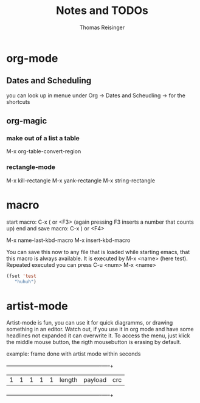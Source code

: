 #+STARTUP: overview
#+TITLE: Notes and TODOs
#+AUTHOR: Thomas Reisinger

* org-mode
** Dates and Scheduling
   you can look up in menue under Org -> Dates and Scheudling -> for
   the shortcuts

** org-magic
*** make out of a list a table
    M-x org-table-convert-region
*** rectangle-mode
    M-x kill-rectangle
    M-x yank-rectangle
    M-x string-rectangle

* macro
  start macro: C-x ( or <F3> (again pressing F3 inserts a number that counts up)
  end and save macro:   C-x ) or <F4>

  M-x name-last-kbd-macro
  M-x insert-kbd-macro

  You can save this now to any file that is loaded while starting
  emacs, that this macro is always available.
  It is executed by M-x <name> (here test).
  Repeated executed you can press C-u <num> M-x <name>
#+BEGIN_SRC emacs-lisp
(fset 'test
   "huhuh")
#+END_SRC


* artist-mode
  Artist-mode is fun, you can use it for quick diagramms, or drawing
  something in an editor. Watch out, if you use it in org mode and
  have some headlines not expanded it can overwrite it. To access the
  menu, just klick the middle mouse button, the rigth mousebutton is
  erasing by default.

  example: frame done with artist mode within seconds
  +---+---+---+---+---+-----------------+----------------------+-----+
  | 1 | 1 | 1 | 1 | 1 |    length       |       payload        | crc |
  +---+---+---+---+---+-----------------+----------------------+-----+
